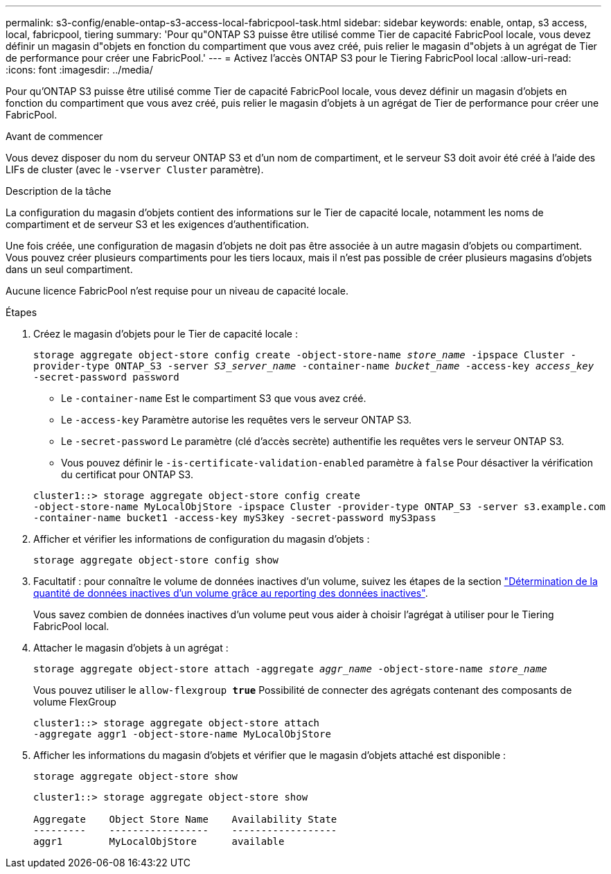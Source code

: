 ---
permalink: s3-config/enable-ontap-s3-access-local-fabricpool-task.html 
sidebar: sidebar 
keywords: enable, ontap, s3 access, local, fabricpool, tiering 
summary: 'Pour qu"ONTAP S3 puisse être utilisé comme Tier de capacité FabricPool locale, vous devez définir un magasin d"objets en fonction du compartiment que vous avez créé, puis relier le magasin d"objets à un agrégat de Tier de performance pour créer une FabricPool.' 
---
= Activez l'accès ONTAP S3 pour le Tiering FabricPool local
:allow-uri-read: 
:icons: font
:imagesdir: ../media/


[role="lead"]
Pour qu'ONTAP S3 puisse être utilisé comme Tier de capacité FabricPool locale, vous devez définir un magasin d'objets en fonction du compartiment que vous avez créé, puis relier le magasin d'objets à un agrégat de Tier de performance pour créer une FabricPool.

.Avant de commencer
Vous devez disposer du nom du serveur ONTAP S3 et d'un nom de compartiment, et le serveur S3 doit avoir été créé à l'aide des LIFs de cluster (avec le `-vserver Cluster` paramètre).

.Description de la tâche
La configuration du magasin d'objets contient des informations sur le Tier de capacité locale, notamment les noms de compartiment et de serveur S3 et les exigences d'authentification.

Une fois créée, une configuration de magasin d'objets ne doit pas être associée à un autre magasin d'objets ou compartiment. Vous pouvez créer plusieurs compartiments pour les tiers locaux, mais il n'est pas possible de créer plusieurs magasins d'objets dans un seul compartiment.

Aucune licence FabricPool n'est requise pour un niveau de capacité locale.

.Étapes
. Créez le magasin d'objets pour le Tier de capacité locale :
+
`storage aggregate object-store config create -object-store-name _store_name_ -ipspace Cluster -provider-type ONTAP_S3 -server _S3_server_name_ -container-name _bucket_name_ -access-key _access_key_ -secret-password password`

+
** Le `-container-name` Est le compartiment S3 que vous avez créé.
** Le `-access-key` Paramètre autorise les requêtes vers le serveur ONTAP S3.
** Le `-secret-password` Le paramètre (clé d'accès secrète) authentifie les requêtes vers le serveur ONTAP S3.
** Vous pouvez définir le `-is-certificate-validation-enabled` paramètre à `false` Pour désactiver la vérification du certificat pour ONTAP S3.


+
[listing]
----
cluster1::> storage aggregate object-store config create
-object-store-name MyLocalObjStore -ipspace Cluster -provider-type ONTAP_S3 -server s3.example.com
-container-name bucket1 -access-key myS3key -secret-password myS3pass
----
. Afficher et vérifier les informations de configuration du magasin d'objets :
+
`storage aggregate object-store config show`

. Facultatif : pour connaître le volume de données inactives d'un volume, suivez les étapes de la section http://docs.netapp.com/ontap-9/topic/com.netapp.doc.dot-mgng-stor-tier-fp/GUID-78C09B0C-9508-4CEC-96FE-7ED73F7F5120.html["Détermination de la quantité de données inactives d'un volume grâce au reporting des données inactives"].
+
Vous savez combien de données inactives d'un volume peut vous aider à choisir l'agrégat à utiliser pour le Tiering FabricPool local.

. Attacher le magasin d'objets à un agrégat :
+
`storage aggregate object-store attach -aggregate _aggr_name_ -object-store-name _store_name_`

+
Vous pouvez utiliser le `allow-flexgroup *true*` Possibilité de connecter des agrégats contenant des composants de volume FlexGroup

+
[listing]
----
cluster1::> storage aggregate object-store attach
-aggregate aggr1 -object-store-name MyLocalObjStore
----
. Afficher les informations du magasin d'objets et vérifier que le magasin d'objets attaché est disponible :
+
`storage aggregate object-store show`

+
[listing]
----
cluster1::> storage aggregate object-store show

Aggregate    Object Store Name    Availability State
---------    -----------------    ------------------
aggr1        MyLocalObjStore      available
----

